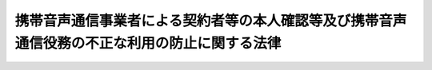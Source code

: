 .. _H17HO031:

==============================================================================================
携帯音声通信事業者による契約者等の本人確認等及び携帯音声通信役務の不正な利用の防止に関する法律
==============================================================================================

.. raw:: html
    
    
    <b>携帯音声通信事業者による契約者等の本人確認等及び携帯音声通信役務の不正な利用の防止に関する法律<br>
    （平成十七年四月十五日法律第三十一号）</b><br><br><div align="right">最終改正：平成二二年一二月三日法律第六五号</div><br><a name="0000000000000000000000000000000000000000000000000000000000000000000000000000000"></a>
    <br>
    　<a href="#1000000000001000000000000000000000000000000000000000000000000000000000000000000" target="data">第一章　総則（第一条・第二条）</a>
    <br>
    　<a href="#1000000000002000000000000000000000000000000000000000000000000000000000000000000" target="data">第二章　本人確認等（第三条―第十二条）</a>
    <br>
    　<a href="#1000000000003000000000000000000000000000000000000000000000000000000000000000000" target="data">第三章　監督（第十三条―第十五条）</a>
    <br>
    　<a href="#1000000000004000000000000000000000000000000000000000000000000000000000000000000" target="data">第四章　雑則（第十六条―第十八条）</a>
    <br>
    　<a href="#1000000000005000000000000000000000000000000000000000000000000000000000000000000" target="data">第五章　罰則（第十九条―第二十六条）</a>
    <br>
    　<a href="#5000000000000000000000000000000000000000000000000000000000000000000000000000000" target="data">附則</a>
    <br><p>　　　<b><a name="1000000000001000000000000000000000000000000000000000000000000000000000000000000">第一章　総則</a>
    </b>
    </p><p>
    </p><div class="arttitle"><a name="1000000000000000000000000000000000000000000000000100000000000000000000000000000">（目的）</a>
    </div><div class="item"><b>第一条</b>
    <a name="1000000000000000000000000000000000000000000000000100000000001000000000000000000"></a>
    　この法律は、携帯音声通信事業者による携帯音声通信役務の提供を内容とする契約の締結時等における本人確認に関する措置、通話可能端末設備等の譲渡等に関する措置等を定めることにより、携帯音声通信事業者による契約者の管理体制の整備の促進及び携帯音声通信役務の不正な利用の防止を図ることを目的とする。
    </div>
    
    <p>
    </p><div class="arttitle"><a name="1000000000000000000000000000000000000000000000000200000000000000000000000000000">（定義）</a>
    </div><div class="item"><b>第二条</b>
    <a name="1000000000000000000000000000000000000000000000000200000000001000000000000000000"></a>
    　この法律において「携帯音声通信」とは、携帯して使用するために開設する無線局（第四項において「無線局」という。）と、当該無線局と通信を行うために陸上に開設する移動しない無線局との間で行われる無線通信のうち音声その他の音響を送り、伝え、又は受けるものをいう。
    </div>
    <div class="item"><b><a name="1000000000000000000000000000000000000000000000000200000000002000000000000000000">２</a>
    </b>
    　この法律において「携帯音声通信役務」とは、<a href="/cgi-bin/idxrefer.cgi?H_FILE=%8f%ba%8c%dc%8b%e3%96%40%94%aa%98%5a&amp;REF_NAME=%93%64%8b%43%92%ca%90%4d%8e%96%8b%c6%96%40&amp;ANCHOR_F=&amp;ANCHOR_T=" target="inyo">電気通信事業法</a>
    （昭和五十九年法律第八十六号）<a href="/cgi-bin/idxrefer.cgi?H_FILE=%8f%ba%8c%dc%8b%e3%96%40%94%aa%98%5a&amp;REF_NAME=%91%e6%93%f1%8f%f0%91%e6%8e%4f%8d%86&amp;ANCHOR_F=1000000000000000000000000000000000000000000000000200000000002000000003000000000&amp;ANCHOR_T=1000000000000000000000000000000000000000000000000200000000002000000003000000000#1000000000000000000000000000000000000000000000000200000000002000000003000000000" target="inyo">第二条第三号</a>
    に規定する電気通信役務（以下「電気通信役務」という。）のうち携帯音声通信に係るものであって、その電気通信役務の提供を受ける者の管理体制の整備を促進する必要があると認められるものとして総務省令で定めるものをいう。
    </div>
    <div class="item"><b><a name="1000000000000000000000000000000000000000000000000200000000003000000000000000000">３</a>
    </b>
    　この法律において「携帯音声通信事業者」とは、<a href="/cgi-bin/idxrefer.cgi?H_FILE=%8f%ba%8c%dc%8b%e3%96%40%94%aa%98%5a&amp;REF_NAME=%93%64%8b%43%92%ca%90%4d%8e%96%8b%c6%96%40%91%e6%93%f1%8f%f0%91%e6%8c%dc%8d%86&amp;ANCHOR_F=1000000000000000000000000000000000000000000000000200000000003000000005000000000&amp;ANCHOR_T=1000000000000000000000000000000000000000000000000200000000003000000005000000000#1000000000000000000000000000000000000000000000000200000000003000000005000000000" target="inyo">電気通信事業法第二条第五号</a>
    に規定する電気通信事業者のうち携帯音声通信役務を提供するものをいう。
    </div>
    <div class="item"><b><a name="1000000000000000000000000000000000000000000000000200000000004000000000000000000">４</a>
    </b>
    　この法律において「携帯音声通信端末設備」とは、<a href="/cgi-bin/idxrefer.cgi?H_FILE=%8f%ba%8c%dc%8b%e3%96%40%94%aa%98%5a&amp;REF_NAME=%93%64%8b%43%92%ca%90%4d%8e%96%8b%c6%96%40%91%e6%93%f1%8f%f0%91%e6%93%f1%8d%86&amp;ANCHOR_F=1000000000000000000000000000000000000000000000000200000000004000000002000000000&amp;ANCHOR_T=1000000000000000000000000000000000000000000000000200000000004000000002000000000#1000000000000000000000000000000000000000000000000200000000004000000002000000000" target="inyo">電気通信事業法第二条第二号</a>
    に規定する電気通信設備のうち携帯音声通信を行うための無線局の無線設備をいう。
    </div>
    <div class="item"><b><a name="1000000000000000000000000000000000000000000000000200000000005000000000000000000">５</a>
    </b>
    　この法律において「通話可能端末設備」とは、携帯音声通信端末設備であって携帯音声通信役務の提供に利用されている電気通信回線設備（<a href="/cgi-bin/idxrefer.cgi?H_FILE=%8f%ba%8c%dc%8b%e3%96%40%94%aa%98%5a&amp;REF_NAME=%93%64%8b%43%92%ca%90%4d%8e%96%8b%c6%96%40%91%e6%8b%e3%8f%f0%91%e6%88%ea%8d%86&amp;ANCHOR_F=1000000000000000000000000000000000000000000000000900000000005000000001000000000&amp;ANCHOR_T=1000000000000000000000000000000000000000000000000900000000005000000001000000000#1000000000000000000000000000000000000000000000000900000000005000000001000000000" target="inyo">電気通信事業法第九条第一号</a>
    に規定する電気通信回線設備をいう。）に接続され通話が可能なものをいう。
    </div>
    <div class="item"><b><a name="1000000000000000000000000000000000000000000000000200000000006000000000000000000">６</a>
    </b>
    　この法律において「契約者特定記録媒体」とは、携帯音声通信事業者との間で携帯音声通信役務の提供を内容とする契約（以下「役務提供契約」という。）を締結している者（以下「契約者」という。）を特定するための情報を記録した電磁的記録媒体（電磁的記録（電子的方式、磁気的方式その他人の知覚によっては認識することができない方式で作られる記録であって、電子計算機による情報処理の用に供されるものをいう。）に係る記録媒体をいう。）であって、携帯音声通信端末設備その他の設備（通話可能端末設備を除く。）に取り付けることにより、それと一体として通話可能端末設備を構成するものをいう。
    </div>
    
    
    <p>　　　<b><a name="1000000000002000000000000000000000000000000000000000000000000000000000000000000">第二章　本人確認等</a>
    </b>
    </p><p>
    </p><div class="arttitle"><a name="1000000000000000000000000000000000000000000000000300000000000000000000000000000">（契約締結時の本人確認義務等）</a>
    </div><div class="item"><b>第三条</b>
    <a name="1000000000000000000000000000000000000000000000000300000000001000000000000000000"></a>
    　携帯音声通信事業者は、携帯音声通信役務の提供を受けようとする者との間で、役務提供契約を締結するに際しては、運転免許証の提示を受ける方法その他の総務省令で定める方法により、当該役務提供契約を締結しようとする相手方（以下この条及び第十一条第一号において「相手方」という。）について、次の各号に掲げる相手方の区分に応じそれぞれ当該各号に定める事項（以下「本人特定事項」という。）の確認（以下「本人確認」という。）を行わなければならない。
    <div class="number"><b><a name="1000000000000000000000000000000000000000000000000300000000001000000001000000000">一</a>
    </b>
    　自然人　氏名、住居及び生年月日
    </div>
    <div class="number"><b><a name="1000000000000000000000000000000000000000000000000300000000001000000002000000000">二</a>
    </b>
    　法人　名称及び本店又は主たる事務所の所在地
    </div>
    </div>
    <div class="item"><b><a name="1000000000000000000000000000000000000000000000000300000000002000000000000000000">２</a>
    </b>
    　携帯音声通信事業者は、相手方の本人確認を行う場合において、会社の代表者が当該会社のために役務提供契約を締結するときその他の当該携帯音声通信事業者との間で現に役務提供契約の締結の任に当たっている自然人が当該相手方と異なるとき（次項に規定する場合を除く。）は、当該相手方の本人確認に加え、当該役務提供契約の締結の任に当たっている自然人（第四項及び第十一条第一号において「代表者等」という。）についても、本人確認を行わなければならない。
    </div>
    <div class="item"><b><a name="1000000000000000000000000000000000000000000000000300000000003000000000000000000">３</a>
    </b>
    　相手方が国、地方公共団体、人格のない社団又は財団その他の総務省令で定めるものである場合には、当該国、地方公共団体、人格のない社団又は財団その他の総務省令で定めるもののために当該携帯音声通信事業者との間で現に役務提供契約の締結の任に当たっている自然人を相手方とみなして、第一項の規定を適用する。
    </div>
    <div class="item"><b><a name="1000000000000000000000000000000000000000000000000300000000004000000000000000000">４</a>
    </b>
    　相手方（前項の規定により相手方とみなされる自然人を含む。以下この項及び第十一条第一号において同じ。）及び代表者等は、携帯音声通信事業者が本人確認を行う場合において、当該携帯音声通信事業者に対して、相手方又は代表者等の本人特定事項を偽ってはならない。
    </div>
    
    <p>
    </p><div class="arttitle"><a name="1000000000000000000000000000000000000000000000000400000000000000000000000000000">（本人確認記録の作成義務等）</a>
    </div><div class="item"><b>第四条</b>
    <a name="1000000000000000000000000000000000000000000000000400000000001000000000000000000"></a>
    　携帯音声通信事業者は、本人確認を行ったときは、速やかに、総務省令で定める方法により、本人特定事項その他の本人確認に関する事項として総務省令で定める事項に関する記録（以下「本人確認記録」という。）を作成しなければならない。
    </div>
    <div class="item"><b><a name="1000000000000000000000000000000000000000000000000400000000002000000000000000000">２</a>
    </b>
    　携帯音声通信事業者は、本人確認記録を、役務提供契約が終了した日から三年間保存しなければならない。
    </div>
    
    <p>
    </p><div class="arttitle"><a name="1000000000000000000000000000000000000000000000000500000000000000000000000000000">（譲渡時の本人確認義務等）</a>
    第十一条第二号」と、同条第三項中「第一項」とあるのは「第五条第一項」と、前条第一項中「本人確認」とあるのは「譲渡時本人確認」と読み替えるものとする。
    </div>
    
    <p>
    </p><div class="arttitle"><a name="1000000000000000000000000000000000000000000000000600000000000000000000000000000">（媒介業者等による本人確認等）</a>
    </div><div class="item"><b>第六条</b>
    <a name="1000000000000000000000000000000000000000000000000600000000001000000000000000000"></a>
    　携帯音声通信事業者は、本人確認又は譲渡時本人確認を、当該携帯音声通信事業者のために役務提供契約の締結の媒介、取次ぎ又は代理を業として行う者（以下「媒介業者等」という。）に行わせることができる。
    </div>
    <div class="item"><b><a name="1000000000000000000000000000000000000000000000000600000000002000000000000000000">２</a>
    </b>
    　携帯音声通信事業者は、前項の規定により本人確認又は譲渡時本人確認を媒介業者等に行わせることとした場合には、第三条第一項及び第二項の規定又は前条第一項の規定及び同条第二項において準用する第三条第二項の規定にかかわらず、当該本人確認又は当該譲渡時本人確認を行うことを要しない。
    </div>
    <div class="item"><b><a name="1000000000000000000000000000000000000000000000000600000000003000000000000000000">３</a>
    </b>
    　第三条及び第四条第一項の規定は、第一項の規定により媒介業者等が本人確認を行う場合について準用する。この場合において、第三条中「携帯音声通信事業者」とあるのは「媒介業者等」と、第四条第一項中「本人確認を行ったとき」とあるのは「第六条第一項の規定により媒介業者等が本人確認を行ったとき」と読み替えるものとする。
    </div>
    <div class="item"><b><a name="1000000000000000000000000000000000000000000000000600000000004000000000000000000">４</a>
    </b>
    　第三条第二項から第四項まで、第四条及び前条第一項の規定は、第一項の規定により媒介業者等が譲渡時本人確認を行う場合について準用する。この場合において、第三条第二項から第四項までの規定中「携帯音声通信事業者」とあるのは「媒介業者等」と、「相手方」とあるのは「譲受人等」と、同条第二項及び第四項中「本人確認」とあるのは「譲渡時本人確認」と、「第十一条第一号」とあるのは「第十一条第二号」と、同条第三項中「第一項」とあるのは「第五条第一項」と、第四条第一項中「本人確認を行ったとき」とあるのは「第六条第一項の規定により媒介業者等が譲渡時本人確認を行ったとき」と、「本人確認に関する事項」とあるのは「譲渡時本人確認に関する事項」と、前条第一項中「携帯音声通信事業者」とあるのは「媒介業者等」と読み替えるものとする。
    </div>
    
    <p>
    </p><div class="arttitle"><a name="1000000000000000000000000000000000000000000000000700000000000000000000000000000">（譲渡時の携帯音声通信事業者の承諾）</a>
    </div><div class="item"><b>第七条</b>
    <a name="1000000000000000000000000000000000000000000000000700000000001000000000000000000"></a>
    　契約者は、自己が契約者となっている役務提供契約に係る通話可能端末設備等を他人に譲渡しようとする場合には、親族又は生計を同じくしている者に対し譲渡する場合を除き、あらかじめ携帯音声通信事業者の承諾を得なければならない。
    </div>
    <div class="item"><b><a name="1000000000000000000000000000000000000000000000000700000000002000000000000000000">２</a>
    </b>
    　携帯音声通信事業者は、譲受人等につき譲渡時本人確認を行った後又は前条第一項の規定により媒介業者等が譲渡時本人確認を行った後でなければ、前項に規定する承諾をしてはならない。
    </div>
    
    <p>
    </p><div class="arttitle"><a name="1000000000000000000000000000000000000000000000000800000000000000000000000000000">（契約者確認の求め）</a>
    </div><div class="item"><b>第八条</b>
    <a name="1000000000000000000000000000000000000000000000000800000000001000000000000000000"></a>
    　警察署長は、携帯音声通信役務の不正な利用の防止を図るため、次の各号のいずれかに該当する場合において必要があると認めるときは、当該各号に定める罪に当たる行為に係る通話可能端末設備等につき役務提供契約を締結した携帯音声通信事業者に対し、国家公安委員会規則で定める方法により、当該役務提供契約に係る契約者について次条第一項に規定する事項の確認をすることを求めることができる。
    <div class="number"><b><a name="1000000000000000000000000000000000000000000000000800000000001000000001000000000">一</a>
    </b>
    　この法律に規定する罪（第十九条から第二十二条まで及び第二十六条（第十九条から第二十二条までの罪に係る部分に限る。）の罪に限る。）に当たる行為が行われたと認めるに足りる相当の理由がある場合
    </div>
    <div class="number"><b><a name="1000000000000000000000000000000000000000000000000800000000001000000002000000000">二</a>
    </b>
    　携帯音声通信役務が<a href="/cgi-bin/idxrefer.cgi?H_FILE=%96%be%8e%6c%81%5a%96%40%8e%6c%8c%dc&amp;REF_NAME=%8c%59%96%40&amp;ANCHOR_F=&amp;ANCHOR_T=" target="inyo">刑法</a>
    （明治四十年法律第四十五号）<a href="/cgi-bin/idxrefer.cgi?H_FILE=%96%be%8e%6c%81%5a%96%40%8e%6c%8c%dc&amp;REF_NAME=%91%e6%93%f1%95%53%8e%6c%8f%5c%98%5a%8f%f0&amp;ANCHOR_F=1000000000000000000000000000000000000000000000024600000000000000000000000000000&amp;ANCHOR_T=1000000000000000000000000000000000000000000000024600000000000000000000000000000#1000000000000000000000000000000000000000000000024600000000000000000000000000000" target="inyo">第二百四十六条</a>
    の罪又は<a href="/cgi-bin/idxrefer.cgi?H_FILE=%96%be%8e%6c%81%5a%96%40%8e%6c%8c%dc&amp;REF_NAME=%91%e6%93%f1%95%53%8e%6c%8f%5c%8b%e3%8f%f0&amp;ANCHOR_F=1000000000000000000000000000000000000000000000024900000000000000000000000000000&amp;ANCHOR_T=1000000000000000000000000000000000000000000000024900000000000000000000000000000#1000000000000000000000000000000000000000000000024900000000000000000000000000000" target="inyo">第二百四十九条</a>
    の罪に当たる行為その他携帯音声通信役務が多く利用され、かつ、その行為による被害又は公共の危険を防止する必要性が高いものとして政令で定める罪に当たる行為に利用されていると認めるに足りる相当の理由がある場合
    </div>
    </div>
    <div class="item"><b><a name="1000000000000000000000000000000000000000000000000800000000002000000000000000000">２</a>
    </b>
    　国家公安委員会は、前項に規定する国家公安委員会規則を定めようとするときは、あらかじめ、総務大臣に協議しなければならない。
    </div>
    
    <p>
    </p><div class="arttitle"><a name="1000000000000000000000000000000000000000000000000900000000000000000000000000000">（契約者確認）</a>
    </div><div class="item"><b>第九条</b>
    <a name="1000000000000000000000000000000000000000000000000900000000001000000000000000000"></a>
    　前条第一項の規定により確認の求めを受けた携帯音声通信事業者は、当該契約者について、総務省令で定める方法により、本人特定事項その他契約者が携帯音声通信役務の提供を受ける者としての役務提供契約上の地位を有していることを確認するために必要な事項として総務省令で定めるものの確認（以下「契約者確認」という。）を行うことができる。
    </div>
    <div class="item"><b><a name="1000000000000000000000000000000000000000000000000900000000002000000000000000000">２</a>
    </b>
    　総務大臣は、前項に規定する総務省令を定めようとするときは、あらかじめ、国家公安委員会に協議しなければならない。
    </div>
    <div class="item"><b><a name="1000000000000000000000000000000000000000000000000900000000003000000000000000000">３</a>
    </b>
    　第三条第二項から第四項までの規定は、第一項の規定により携帯音声通信事業者が契約者確認を行う場合について準用する。この場合において、同条第二項から第四項までの規定中「相手方」とあるのは「契約者」と、同条第二項及び第四項中「本人確認」とあるのは「契約者確認」と、「第十一条第一号」とあるのは「第十一条第四号」と、同条第三項中「第一項」とあるのは「第九条第一項」と読み替えるものとする。
    </div>
    
    <p>
    </p><div class="arttitle"><a name="1000000000000000000000000000000000000000000000001000000000000000000000000000000">（貸与業者の貸与時の本人確認義務等）</a>
    </div><div class="item"><b>第十条</b>
    <a name="1000000000000000000000000000000000000000000000001000000000001000000000000000000"></a>
    　通話可能端末設備等を有償で貸与することを業とする者（以下「貸与業者」という。）は、通話可能端末設備等を有償で貸与する契約（以下「貸与契約」という。）を締結するに際しては、当該貸与契約を締結しようとする相手方（以下「貸与の相手方」という。）について、次の各号に掲げる貸与の相手方の区分に応じ、運転免許証の提示を受ける方法その他の総務省令で定める方法によるそれぞれ当該各号に定める事項（以下「貸与時本人特定事項」という。）の確認（以下「貸与時本人確認」という。）を行わずに、通話可能端末設備等を貸与の相手方に交付してはならない。
    <div class="number"><b><a name="1000000000000000000000000000000000000000000000001000000000001000000001000000000">一</a>
    </b>
    　自然人　氏名、住居（本邦内に住居を有しない外国人で総務省令で定めるものにあっては、総務省令で定める事項）及び生年月日
    </div>
    <div class="number"><b><a name="1000000000000000000000000000000000000000000000001000000000001000000002000000000">二</a>
    </b>
    　法人　名称及び本店又は主たる事務所の所在地
    </div>
    </div>
    <div class="item"><b><a name="1000000000000000000000000000000000000000000000001000000000002000000000000000000">２</a>
    </b>
    　第三条第二項から第四項まで及び第四条の規定は、前項の規定により貸与業者が貸与時本人確認を行う場合について準用する。この場合において、第三条第二項から第四項までの規定中「携帯音声通信事業者」とあるのは「貸与業者」と、同条第二項中「相手方の本人確認を行う場合において、会社」とあるのは「会社」と、「役務提供契約」とあるのは「貸与契約」と、「当該相手方と」とあるのは「貸与の相手方と」と、「当該相手方の本人確認」とあるのは「当該貸与の相手方の貸与時本人確認」と、「及び第十一条第一号において」とあるのは「において」と、「、本人確認を行わなければならない」とあるのは「貸与時本人確認を行わなければ、通話可能端末設備等を貸与の相手方に交付してはならない」と、同条第三項中「相手方」とあるのは「貸与の相手方」と、「役務提供契約」とあるのは「貸与契約」と、「第一項」とあるのは「第十条第一項」と、同条第四項中「相手方」とあるのは「貸与の相手方」と、「及び第十一条第一号において」とあるのは「において」と、「本人確認」とあるのは「貸与時本人確認」と、「本人特定事項」とあるのは「貸与時本人特定事項」と、第四条中「携帯音声通信事業者」とあるのは「貸与業者」と、「本人確認記録」とあるのは「貸与時本人確認記録」と、同条第一項中「本人確認」とあるのは「貸与時本人確認」と、「速やかに」とあるのは「総務省令で定める期間内に」と、「本人特定事項」とあるのは「貸与時本人特定事項」と、同条第二項中「役務提供契約」とあるのは「貸与契約」と読み替えるものとする。
    </div>
    
    <p>
    </p><div class="arttitle"><a name="1000000000000000000000000000000000000000000000001100000000000000000000000000000">（携帯音声通信役務等の提供の拒否）</a>
    </div><div class="item"><b>第十一条</b>
    <a name="1000000000000000000000000000000000000000000000001100000000001000000000000000000"></a>
    　携帯音声通信事業者は、次に掲げる場合には、携帯音声通信役務の提供その他役務提供契約に係る通話可能端末設備等により提供される当該携帯音声通信役務以外の電気通信役務の提供を拒むことができる。
    <div class="number"><b><a name="1000000000000000000000000000000000000000000000001100000000001000000001000000000">一</a>
    </b>
    　相手方又は代表者等が本人確認に応じない場合（当該相手方又は代表者等がこれに応じるまでの間に限る。）
    </div>
    <div class="number"><b><a name="1000000000000000000000000000000000000000000000001100000000001000000002000000000">二</a>
    </b>
    　譲受人等又は代表者等が譲渡時本人確認に応じない場合（当該譲受人等又は代表者等がこれに応じるまでの間に限る。）
    </div>
    <div class="number"><b><a name="1000000000000000000000000000000000000000000000001100000000001000000003000000000">三</a>
    </b>
    　第七条第一項の規定に違反して通話可能端末設備等が譲渡された場合
    </div>
    <div class="number"><b><a name="1000000000000000000000000000000000000000000000001100000000001000000004000000000">四</a>
    </b>
    　契約者又は代表者等が第九条第一項の規定による本人特定事項の確認に応じない場合（当該契約者又は代表者等がこれに応じるまでの間に限る。）
    </div>
    <div class="number"><b><a name="1000000000000000000000000000000000000000000000001100000000001000000005000000000">五</a>
    </b>
    　前条第一項又は同条第二項において準用する第三条第二項の規定に違反して通話可能端末設備等が交付された場合
    </div>
    </div>
    
    <p>
    </p><div class="arttitle"><a name="1000000000000000000000000000000000000000000000001200000000000000000000000000000">（媒介業者等の監督）</a>
    </div><div class="item"><b>第十二条</b>
    <a name="1000000000000000000000000000000000000000000000001200000000001000000000000000000"></a>
    　携帯音声通信事業者は、第六条第一項の規定により本人確認又は譲渡時本人確認を媒介業者等に行わせることとした場合には、当該本人確認又は当該譲渡時本人確認が確実に行われるよう、総務省令で定めるところにより、当該媒介業者等に対し必要かつ適切な監督を行わなければならない。
    </div>
    
    
    <p>　　　<b><a name="1000000000003000000000000000000000000000000000000000000000000000000000000000000">第三章　監督</a>
    </b>
    </p><p>
    </p><div class="arttitle"><a name="1000000000000000000000000000000000000000000000001300000000000000000000000000000">（報告）</a>
    </div><div class="item"><b>第十三条</b>
    <a name="1000000000000000000000000000000000000000000000001300000000001000000000000000000"></a>
    　総務大臣は、この法律の施行に必要な限度において、携帯音声通信事業者（媒介業者等を含む。次条において同じ。）に対しその業務に関して報告又は資料の提出を求めることができる。
    </div>
    
    <p>
    </p><div class="arttitle"><a name="1000000000000000000000000000000000000000000000001400000000000000000000000000000">（立入検査）</a>
    </div><div class="item"><b>第十四条</b>
    <a name="1000000000000000000000000000000000000000000000001400000000001000000000000000000"></a>
    　総務大臣は、この法律の施行に必要な限度において、当該職員に携帯音声通信事業者の営業所その他の施設に立ち入らせ、本人確認記録その他の物件を検査させ、又はその業務に関し関係人に質問させることができる。
    </div>
    <div class="item"><b><a name="1000000000000000000000000000000000000000000000001400000000002000000000000000000">２</a>
    </b>
    　前項の場合において、当該職員は、その身分を示す証明書を携帯し、関係人の請求があったときは、これを提示しなければならない。
    </div>
    <div class="item"><b><a name="1000000000000000000000000000000000000000000000001400000000003000000000000000000">３</a>
    </b>
    　第一項の規定による権限は、犯罪捜査のために認められたものと解してはならない。
    </div>
    
    <p>
    </p><div class="arttitle"><a name="1000000000000000000000000000000000000000000000001500000000000000000000000000000">（是正命令）</a>
    </div><div class="item"><b>第十五条</b>
    <a name="1000000000000000000000000000000000000000000000001500000000001000000000000000000"></a>
    　総務大臣は、携帯音声通信事業者が、その業務に関して第三条第一項、同条第二項若しくは第三項（第五条第二項においてこれらの規定を準用する場合を含む。）、第四条第一項（第五条第二項並びに第六条第三項及び第四項において準用する場合を含む。）若しくは第二項（第五条第二項及び第六条第四項において準用する場合を含む。）、第五条第一項、第七条第二項又は第十二条の規定に違反していると認めるときは、当該携帯音声通信事業者に対し、当該違反を是正するために必要な措置をとるべきことを命ずることができる。
    </div>
    <div class="item"><b><a name="1000000000000000000000000000000000000000000000001500000000002000000000000000000">２</a>
    </b>
    　総務大臣は、媒介業者等が、その業務に関して第六条第三項において準用する第三条第一項から第三項までの規定又は第六条第四項において準用する第三条第二項若しくは第三項若しくは第五条第一項の規定に違反していると認めるときは、当該媒介業者等に対し、当該違反を是正するために必要な措置をとるべきことを命ずることができる。
    </div>
    
    
    <p>　　　<b><a name="1000000000004000000000000000000000000000000000000000000000000000000000000000000">第四章　雑則</a>
    </b>
    </p><p>
    </p><div class="arttitle"><a name="1000000000000000000000000000000000000000000000001600000000000000000000000000000">（情報の提供）</a>
    </div><div class="item"><b>第十六条</b>
    <a name="1000000000000000000000000000000000000000000000001600000000001000000000000000000"></a>
    　国家公安委員会は、携帯音声通信役務の不正な利用を防止するために携帯音声通信事業者が講ずる措置に資するため、携帯音声通信事業者に対し、役務提供契約の締結の際の本人特定事項の隠ぺいに係る手口に関する情報の提供を行うものとする。
    </div>
    
    <p>
    </p><div class="arttitle"><a name="1000000000000000000000000000000000000000000000001600200000000000000000000000000">（国民の理解を深めるための措置）</a>
    </div><div class="item"><b>第十六条の二</b>
    <a name="1000000000000000000000000000000000000000000000001600200000001000000000000000000"></a>
    　国及び地方公共団体は、携帯音声通信役務の不正な利用の防止の重要性について国民の理解を深めるため必要な措置を講ずるよう努めなければならない。
    </div>
    
    <p>
    </p><div class="arttitle"><a name="1000000000000000000000000000000000000000000000001600300000000000000000000000000">（総務大臣と国家公安委員会との協力）</a>
    </div><div class="item"><b>第十六条の三</b>
    <a name="1000000000000000000000000000000000000000000000001600300000001000000000000000000"></a>
    　総務大臣及び国家公安委員会は、携帯音声通信役務の不正な利用の防止に関し、相互に協力するものとする。
    </div>
    
    <p>
    </p><div class="arttitle"><a name="1000000000000000000000000000000000000000000000001700000000000000000000000000000">（命令への委任）</a>
    </div><div class="item"><b>第十七条</b>
    <a name="1000000000000000000000000000000000000000000000001700000000001000000000000000000"></a>
    　この法律に定めるもののほか、この法律を実施するため必要な事項は、総務省令又は国家公安委員会規則で定める。
    </div>
    
    <p>
    </p><div class="arttitle"><a name="1000000000000000000000000000000000000000000000001800000000000000000000000000000">（経過措置）</a>
    </div><div class="item"><b>第十八条</b>
    <a name="1000000000000000000000000000000000000000000000001800000000001000000000000000000"></a>
    　この法律の規定に基づき命令を制定し、又は改廃する場合においては、その命令で、その制定又は改廃に伴い合理的に必要と判断される範囲内において、所要の経過措置（罰則に関する経過措置を含む。）を定めることができる。
    </div>
    
    
    <p>　　　<b><a name="1000000000005000000000000000000000000000000000000000000000000000000000000000000">第五章　罰則</a>
    </b>
    </p><p>
    </p><div class="item"><b><a name="1000000000000000000000000000000000000000000000001900000000000000000000000000000">第十九条</a>
    </b>
    <a name="1000000000000000000000000000000000000000000000001900000000001000000000000000000"></a>
    　本人特定事項を隠ぺいする目的で、第三条第四項（第五条第二項、第六条第三項及び第四項並びに第九条第三項において準用する場合を含む。）の規定に違反した者は、五十万円以下の罰金に処する。貸与時本人特定事項を隠ぺいする目的で、第十条第二項において準用する第三条第四項の規定に違反した者も、同様とする。
    </div>
    
    <p>
    </p><div class="item"><b><a name="1000000000000000000000000000000000000000000000002000000000000000000000000000000">第二十条</a>
    </b>
    <a name="1000000000000000000000000000000000000000000000002000000000001000000000000000000"></a>
    　第七条第一項の規定に違反して、業として有償で通話可能端末設備等を譲渡した者は、二年以下の懲役若しくは三百万円以下の罰金に処し、又はこれを併科する。
    </div>
    <div class="item"><b><a name="1000000000000000000000000000000000000000000000002000000000002000000000000000000">２</a>
    </b>
    　相手方が第七条第一項の規定に違反していることの情を知って、業として有償で当該違反に係る通話可能端末設備等を譲り受けた者も、前項と同様とする。
    </div>
    
    <p>
    </p><div class="item"><b><a name="1000000000000000000000000000000000000000000000002100000000000000000000000000000">第二十一条</a>
    </b>
    <a name="1000000000000000000000000000000000000000000000002100000000001000000000000000000"></a>
    　自己が契約者となっていない役務提供契約に係る通話可能端末設備等を他人に譲渡した者は、五十万円以下の罰金に処する。
    </div>
    <div class="item"><b><a name="1000000000000000000000000000000000000000000000002100000000002000000000000000000">２</a>
    </b>
    　相手方が通話可能端末設備等に係る役務提供契約の契約者となっていないことの情を知って、その者から当該通話可能端末設備等を譲り受けた者も、前項と同様とする。
    </div>
    <div class="item"><b><a name="1000000000000000000000000000000000000000000000002100000000003000000000000000000">３</a>
    </b>
    　業として第一項又は前項の罪に当たる行為をした者は、二年以下の懲役若しくは三百万円以下の罰金に処し、又はこれを併科する。
    </div>
    
    <p>
    </p><div class="item"><b><a name="1000000000000000000000000000000000000000000000002200000000000000000000000000000">第二十二条</a>
    </b>
    <a name="1000000000000000000000000000000000000000000000002200000000001000000000000000000"></a>
    　次の各号のいずれかに該当する者は、二年以下の懲役若しくは三百万円以下の罰金に処し、又はこれを併科する。
    <div class="number"><b><a name="1000000000000000000000000000000000000000000000002200000000001000000001000000000">一</a>
    </b>
    　第十条第一項又は同条第二項において準用する第三条第二項の規定に違反して通話可能端末設備等を交付した者
    </div>
    <div class="number"><b><a name="1000000000000000000000000000000000000000000000002200000000001000000002000000000">二</a>
    </b>
    　第十条第二項において準用する第四条第一項の規定に違反して貸与時本人確認記録を作成せず、又は虚偽の貸与時本人確認記録を作成した者
    </div>
    <div class="number"><b><a name="1000000000000000000000000000000000000000000000002200000000001000000003000000000">三</a>
    </b>
    　第十条第二項において準用する第四条第二項の規定に違反して貸与時本人確認記録を保存しなかった者
    </div>
    </div>
    <div class="item"><b><a name="1000000000000000000000000000000000000000000000002200000000002000000000000000000">２</a>
    </b>
    　相手方が第十条第一項又は同条第二項において準用する第三条第二項の規定に違反していることの情を知って、当該違反に係る通話可能端末設備等の交付を受けた者は、五十万円以下の罰金に処する。
    </div>
    
    <p>
    </p><div class="item"><b><a name="1000000000000000000000000000000000000000000000002300000000000000000000000000000">第二十三条</a>
    </b>
    <a name="1000000000000000000000000000000000000000000000002300000000001000000000000000000"></a>
    　第二十条、第二十一条第一項若しくは第二項又は前条第一項第一号の罪に当たる行為の相手方となるよう、人を勧誘し、又は広告その他これに類似する方法により人を誘引した者は、五十万円以下の罰金に処する。
    </div>
    
    <p>
    </p><div class="item"><b><a name="1000000000000000000000000000000000000000000000002400000000000000000000000000000">第二十四条</a>
    </b>
    <a name="1000000000000000000000000000000000000000000000002400000000001000000000000000000"></a>
    　第十五条の規定による命令に違反した者は、二年以下の懲役若しくは三百万円以下の罰金に処し、又はこれを併科する。
    </div>
    
    <p>
    </p><div class="item"><b><a name="1000000000000000000000000000000000000000000000002500000000000000000000000000000">第二十五条</a>
    </b>
    <a name="1000000000000000000000000000000000000000000000002500000000001000000000000000000"></a>
    　次の各号のいずれかに該当する者は、一年以下の懲役若しくは三百万円以下の罰金に処し、又はこれを併科する。
    <div class="number"><b><a name="1000000000000000000000000000000000000000000000002500000000001000000001000000000">一</a>
    </b>
    　第十三条の規定による報告若しくは資料の提出をせず、又は虚偽の報告若しくは資料の提出をした者
    </div>
    <div class="number"><b><a name="1000000000000000000000000000000000000000000000002500000000001000000002000000000">二</a>
    </b>
    　第十四条第一項の規定による当該職員の質問に対して答弁をせず、若しくは虚偽の答弁をし、又は同項の規定による検査を拒み、妨げ、若しくは忌避した者
    </div>
    </div>
    
    <p>
    </p><div class="item"><b><a name="1000000000000000000000000000000000000000000000002600000000000000000000000000000">第二十六条</a>
    </b>
    <a name="1000000000000000000000000000000000000000000000002600000000001000000000000000000"></a>
    　法人の代表者又は法人若しくは人の代理人、使用人その他の従業者が、その法人又は人の業務に関して第十九条から前条までの違反行為をしたときはいう。）を行わなければならない。ただし、次の各号のいずれかに掲げる場合は、この限りでない。
    <div class="number"><b>一</b>
    　携帯音声通信事業者によりこの法律の施行の日前に第三条第一項の規定に準じ施行時利用者を特定するに足りる事項の確認が行われ、かつ、当該確認に関する記録が作成されてこれが保存されている場合
    </div>
    <div class="number"><b>二</b>
    　施行時利用者本人確認が行われるまでの間に譲渡時本人確認が行われる場合
    </div>
    <div class="number"><b>三</b>
    　施行時利用者本人確認が行われるまでの間に役務提供契約が終了した場合
    </div>
    </div>
    <div class="item"><b>２</b>
    　第三条第二項から第四項まで及び第四条の規定は、前項の規定により携帯音声通信事業者が施行時利用者本人確認を行う場合について準用する。この場合において、第三条第二項から第四項までの規定中「相手方」とあるのは「施行時利用者」と、同条第二項及び第四項中「本人確認」とあるのは「施行時利用者本人確認」と、「第十一条第一号」とあるのは「附則第四条」と、同条第三項中「第一項」とあるのは「附則第二条第一項」と、第四条第一項中「本人確認」とあるのは「施行時利用者本人確認」と読み替えるものとする。
    </div>
    <div class="item"><b>３</b>
    　第一項第一号に規定する確認に関する記録は、本人確認記録とみなして、第四条第二項の規定を適用する。
    </div>
    
    <p>
    </p><div class="item"><b>第三条</b>
    　携帯音声通信事業者は、施行時利用者本人確認を媒介業者等に行わせることができる。
    </div>
    <div class="item"><b>２</b>
    　携帯音声通信事業者は、前項の規定により媒介業者等に施行時利用者本人確認を行わせることとした場合には、前条第一項の規定及び同条第二項において準用する第三条第二項の規定にかかわらず、当該施行時利用者本人確認を行うことを要しない。
    </div>
    <div class="item"><b>３</b>
    　第三条第二項から第四項まで、第四条、第十二条及び前条第一項の規定は、第一項の規定により媒介業者等が施行時利用者本人確認を行う場合について準用する。この場合において、第三条第二項から第四項までの規定中「携帯音声通信事業者」とあるのは「媒介業者等」と、「相手方」とあるのは「施行時利用者」と、同条第二項及び第四項中「本人確認」とあるのは「施行時利用者本人確認」と、「第十一条第一号」とあるのは「附則第四条」と、同条第三項中「第一項」とあるのは「附則第二条第一項」と、第四条第一項中「本人確認を行ったとき」とあるのは「附則第三条第一項の規定により媒介業者等が施行時利用者本人確認を行ったとき」と、「本人確認に関する事項」とあるのは「施行時利用者本人確認に関する事項」と、第十二条中「第六条第一項」とあるのは「附則第三条第一項」と、「本人確認又は譲渡時本人確認」とあるのは「施行時利用者本人確認」と、「当該本人確認又は当該譲渡時本人確認」とあるのは「当該施行時利用者本人確認」と、前条第一項中「携帯音声通信事業者は」とあるのは「媒介業者等は」と読み替えるものとする。
    </div>
    
    <p>
    </p><div class="item"><b>第四条</b>
    　携帯音声通信事業者は、施行時利用者であって附則第二条第一項本文（前条第三項において準用する場合を含む。）の規定の適用を受けるもの又は代表者等が施行時利用者本人確認に応じない場合には、当該施行時利用者又は代表者等がこれに応じるまでの間、当該携帯音声通信役務の提供その他役務提供契約に係る通話可能端末設備により提供される当該携帯音声通信役務以外の電気通信役務の提供を拒むことができる。
    </div>
    
    <p>
    </p><div class="item"><b>第五条</b>
    　総務大臣は、携帯音声通信事業者が、施行時利用者本人確認の業務に関して附則第二条第一項の規定、同条第二項において準用する第三条第二項若しくは第三項若しくは第四条の規定又は附則第三条第三項において準用する第四条若しくは第十二条の規定に違反していると認めるときは、当該携帯音声通信事業者に対し、当該違反を是正するために必要な措置をとるべきことを命ずることができる。
    </div>
    <div class="item"><b>２</b>
    　総務大臣は、媒介業者等が、施行時利用者本人確認の業務に関して附則第三条第三項において準用する第三条第二項若しくは第三項又は附則第二条第一項の規定に違反していると認めるときは、当該媒介業者等に対し、当該違反を是正するために必要な措置をとるべきことを命ずることができる。
    
    <div class="item"><b>３</b>
    　法人の代表者又は法人若しくは人の代理人、使用人その他の従業者が、その法人又は人の業務に関して第一項又は前項の違反行為をしたときは、その行為者を罰するほか、その法人又は人に対して当該各項の罰金刑を科する。
    </div>
    
    <p>
    </p><div class="arttitle">（その他の経過措置の政令への委任）</div>
    <div class="item"><b>第七条</b>
    　この附則に規定するもののほか、この法律の施行に関し必要な経過措置（罰則に関する経過措置を含む。）は、政令で定める。
    </div>
    
    <p>
    </p><div class="arttitle">（検討）</div>
    <div class="item"><b>第八条</b>
    　この法律の規定については、この法律の施行後一年を目途として、この法律の施行状況等を勘案し、検討が加えられ、その結果に基づいて必要な措置が講ぜられるものとする。
    </div>
    
    <br>　　　<a name="5000000002000000000000000000000000000000000000000000000000000000000000000000000"><b>附　則　（平成二〇年六月一八日法律第七六号）</b></a>
    <br><p></p><div class="arttitle">（施行期日）</div>
    <div class="item"><b>１</b>
    　この法律は、公布の日から起算して六月を超えない範囲内において政令で定める日から施行する。
    </div>
    <div class="arttitle">（経過措置）</div>
    <div class="item"><b>２</b>
    　この法律の施行前にした行為に対する罰則の適用については、なお従前の例による。
    </div>
    
    <br>　　　<a name="5000000003000000000000000000000000000000000000000000000000000000000000000000000"><b>附　則　（平成二二年一二月三日法律第六五号）　抄</b></a>
    <br><p>
    </p><div class="arttitle">（施行期日）</div>
    <div class="item"><b>第一条</b>
    　この法律は、公布の日から起算して九月を超えない範囲内において政令で定める日（以下「施行日」という。）から施行する。
    </div>
    
    <br><br></div>